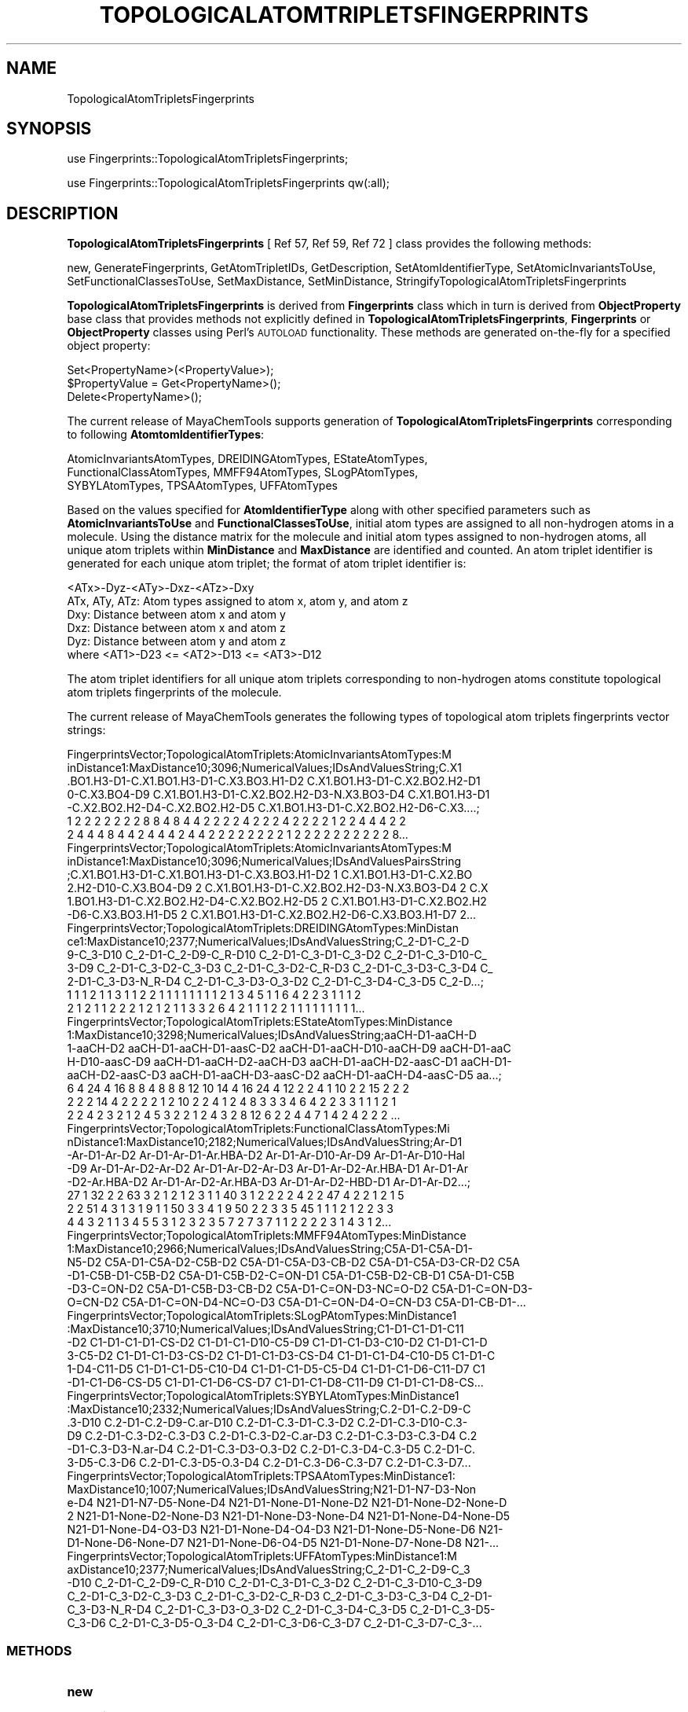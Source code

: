 .\" Automatically generated by Pod::Man 2.25 (Pod::Simple 3.22)
.\"
.\" Standard preamble:
.\" ========================================================================
.de Sp \" Vertical space (when we can't use .PP)
.if t .sp .5v
.if n .sp
..
.de Vb \" Begin verbatim text
.ft CW
.nf
.ne \\$1
..
.de Ve \" End verbatim text
.ft R
.fi
..
.\" Set up some character translations and predefined strings.  \*(-- will
.\" give an unbreakable dash, \*(PI will give pi, \*(L" will give a left
.\" double quote, and \*(R" will give a right double quote.  \*(C+ will
.\" give a nicer C++.  Capital omega is used to do unbreakable dashes and
.\" therefore won't be available.  \*(C` and \*(C' expand to `' in nroff,
.\" nothing in troff, for use with C<>.
.tr \(*W-
.ds C+ C\v'-.1v'\h'-1p'\s-2+\h'-1p'+\s0\v'.1v'\h'-1p'
.ie n \{\
.    ds -- \(*W-
.    ds PI pi
.    if (\n(.H=4u)&(1m=24u) .ds -- \(*W\h'-12u'\(*W\h'-12u'-\" diablo 10 pitch
.    if (\n(.H=4u)&(1m=20u) .ds -- \(*W\h'-12u'\(*W\h'-8u'-\"  diablo 12 pitch
.    ds L" ""
.    ds R" ""
.    ds C` ""
.    ds C' ""
'br\}
.el\{\
.    ds -- \|\(em\|
.    ds PI \(*p
.    ds L" ``
.    ds R" ''
'br\}
.\"
.\" Escape single quotes in literal strings from groff's Unicode transform.
.ie \n(.g .ds Aq \(aq
.el       .ds Aq '
.\"
.\" If the F register is turned on, we'll generate index entries on stderr for
.\" titles (.TH), headers (.SH), subsections (.SS), items (.Ip), and index
.\" entries marked with X<> in POD.  Of course, you'll have to process the
.\" output yourself in some meaningful fashion.
.ie \nF \{\
.    de IX
.    tm Index:\\$1\t\\n%\t"\\$2"
..
.    nr % 0
.    rr F
.\}
.el \{\
.    de IX
..
.\}
.\"
.\" Accent mark definitions (@(#)ms.acc 1.5 88/02/08 SMI; from UCB 4.2).
.\" Fear.  Run.  Save yourself.  No user-serviceable parts.
.    \" fudge factors for nroff and troff
.if n \{\
.    ds #H 0
.    ds #V .8m
.    ds #F .3m
.    ds #[ \f1
.    ds #] \fP
.\}
.if t \{\
.    ds #H ((1u-(\\\\n(.fu%2u))*.13m)
.    ds #V .6m
.    ds #F 0
.    ds #[ \&
.    ds #] \&
.\}
.    \" simple accents for nroff and troff
.if n \{\
.    ds ' \&
.    ds ` \&
.    ds ^ \&
.    ds , \&
.    ds ~ ~
.    ds /
.\}
.if t \{\
.    ds ' \\k:\h'-(\\n(.wu*8/10-\*(#H)'\'\h"|\\n:u"
.    ds ` \\k:\h'-(\\n(.wu*8/10-\*(#H)'\`\h'|\\n:u'
.    ds ^ \\k:\h'-(\\n(.wu*10/11-\*(#H)'^\h'|\\n:u'
.    ds , \\k:\h'-(\\n(.wu*8/10)',\h'|\\n:u'
.    ds ~ \\k:\h'-(\\n(.wu-\*(#H-.1m)'~\h'|\\n:u'
.    ds / \\k:\h'-(\\n(.wu*8/10-\*(#H)'\z\(sl\h'|\\n:u'
.\}
.    \" troff and (daisy-wheel) nroff accents
.ds : \\k:\h'-(\\n(.wu*8/10-\*(#H+.1m+\*(#F)'\v'-\*(#V'\z.\h'.2m+\*(#F'.\h'|\\n:u'\v'\*(#V'
.ds 8 \h'\*(#H'\(*b\h'-\*(#H'
.ds o \\k:\h'-(\\n(.wu+\w'\(de'u-\*(#H)/2u'\v'-.3n'\*(#[\z\(de\v'.3n'\h'|\\n:u'\*(#]
.ds d- \h'\*(#H'\(pd\h'-\w'~'u'\v'-.25m'\f2\(hy\fP\v'.25m'\h'-\*(#H'
.ds D- D\\k:\h'-\w'D'u'\v'-.11m'\z\(hy\v'.11m'\h'|\\n:u'
.ds th \*(#[\v'.3m'\s+1I\s-1\v'-.3m'\h'-(\w'I'u*2/3)'\s-1o\s+1\*(#]
.ds Th \*(#[\s+2I\s-2\h'-\w'I'u*3/5'\v'-.3m'o\v'.3m'\*(#]
.ds ae a\h'-(\w'a'u*4/10)'e
.ds Ae A\h'-(\w'A'u*4/10)'E
.    \" corrections for vroff
.if v .ds ~ \\k:\h'-(\\n(.wu*9/10-\*(#H)'\s-2\u~\d\s+2\h'|\\n:u'
.if v .ds ^ \\k:\h'-(\\n(.wu*10/11-\*(#H)'\v'-.4m'^\v'.4m'\h'|\\n:u'
.    \" for low resolution devices (crt and lpr)
.if \n(.H>23 .if \n(.V>19 \
\{\
.    ds : e
.    ds 8 ss
.    ds o a
.    ds d- d\h'-1'\(ga
.    ds D- D\h'-1'\(hy
.    ds th \o'bp'
.    ds Th \o'LP'
.    ds ae ae
.    ds Ae AE
.\}
.rm #[ #] #H #V #F C
.\" ========================================================================
.\"
.IX Title "TOPOLOGICALATOMTRIPLETSFINGERPRINTS 1"
.TH TOPOLOGICALATOMTRIPLETSFINGERPRINTS 1 "2017-01-13" "perl v5.14.2" "MayaChemTools"
.\" For nroff, turn off justification.  Always turn off hyphenation; it makes
.\" way too many mistakes in technical documents.
.if n .ad l
.nh
.SH "NAME"
TopologicalAtomTripletsFingerprints
.SH "SYNOPSIS"
.IX Header "SYNOPSIS"
use Fingerprints::TopologicalAtomTripletsFingerprints;
.PP
use Fingerprints::TopologicalAtomTripletsFingerprints qw(:all);
.SH "DESCRIPTION"
.IX Header "DESCRIPTION"
\&\fBTopologicalAtomTripletsFingerprints\fR  [ Ref 57, Ref 59, Ref 72 ] class provides the following methods:
.PP
new, GenerateFingerprints, GetAtomTripletIDs, GetDescription,
SetAtomIdentifierType, SetAtomicInvariantsToUse, SetFunctionalClassesToUse,
SetMaxDistance, SetMinDistance, StringifyTopologicalAtomTripletsFingerprints
.PP
\&\fBTopologicalAtomTripletsFingerprints\fR is derived from \fBFingerprints\fR class which in turn
is  derived from \fBObjectProperty\fR base class that provides methods not explicitly defined
in \fBTopologicalAtomTripletsFingerprints\fR, \fBFingerprints\fR or \fBObjectProperty\fR classes using Perl's
\&\s-1AUTOLOAD\s0 functionality. These methods are generated on-the-fly for a specified object property:
.PP
.Vb 3
\&    Set<PropertyName>(<PropertyValue>);
\&    $PropertyValue = Get<PropertyName>();
\&    Delete<PropertyName>();
.Ve
.PP
The current release of MayaChemTools supports generation of \fBTopologicalAtomTripletsFingerprints\fR
corresponding to following \fBAtomtomIdentifierTypes\fR:
.PP
.Vb 3
\&    AtomicInvariantsAtomTypes, DREIDINGAtomTypes, EStateAtomTypes,
\&    FunctionalClassAtomTypes, MMFF94AtomTypes, SLogPAtomTypes,
\&    SYBYLAtomTypes, TPSAAtomTypes, UFFAtomTypes
.Ve
.PP
Based on the values specified for \fBAtomIdentifierType\fR along with other specified
parameters such as \fBAtomicInvariantsToUse\fR and \fBFunctionalClassesToUse\fR, initial
atom types are assigned to all non-hydrogen atoms in a molecule. Using the distance
matrix for the molecule and initial atom types assigned to non-hydrogen atoms, all unique atom
triplets within \fBMinDistance\fR and \fBMaxDistance\fR are identified and counted. An atom triplet
identifier is generated for each unique atom triplet; the format of atom triplet identifier is:
.PP
.Vb 1
\&    <ATx>\-Dyz\-<ATy>\-Dxz\-<ATz>\-Dxy
\&
\&    ATx, ATy, ATz: Atom types assigned to atom x, atom y, and atom z
\&    Dxy: Distance between atom x and atom y
\&    Dxz: Distance between atom x and atom z
\&    Dyz: Distance between atom y and atom z
\&
\&    where <AT1>\-D23 <= <AT2>\-D13 <= <AT3>\-D12
.Ve
.PP
The atom triplet identifiers for all unique atom triplets corresponding to non-hydrogen atoms constitute
topological atom triplets fingerprints of the molecule.
.PP
The current release of MayaChemTools generates the following types of topological atom triplets
fingerprints vector strings:
.PP
.Vb 7
\&    FingerprintsVector;TopologicalAtomTriplets:AtomicInvariantsAtomTypes:M
\&    inDistance1:MaxDistance10;3096;NumericalValues;IDsAndValuesString;C.X1
\&    .BO1.H3\-D1\-C.X1.BO1.H3\-D1\-C.X3.BO3.H1\-D2 C.X1.BO1.H3\-D1\-C.X2.BO2.H2\-D1
\&    0\-C.X3.BO4\-D9 C.X1.BO1.H3\-D1\-C.X2.BO2.H2\-D3\-N.X3.BO3\-D4 C.X1.BO1.H3\-D1
\&    \-C.X2.BO2.H2\-D4\-C.X2.BO2.H2\-D5 C.X1.BO1.H3\-D1\-C.X2.BO2.H2\-D6\-C.X3....;
\&    1 2 2 2 2 2 2 2 8 8 4 8 4 4 2 2 2 2 4 2 2 2 4 2 2 2 2 1 2 2 4 4 4 2 2
\&    2 4 4 4 8 4 4 2 4 4 4 2 4 4 2 2 2 2 2 2 2 2 1 2 2 2 2 2 2 2 2 2 2 8...
\&
\&    FingerprintsVector;TopologicalAtomTriplets:AtomicInvariantsAtomTypes:M
\&    inDistance1:MaxDistance10;3096;NumericalValues;IDsAndValuesPairsString
\&    ;C.X1.BO1.H3\-D1\-C.X1.BO1.H3\-D1\-C.X3.BO3.H1\-D2 1 C.X1.BO1.H3\-D1\-C.X2.BO
\&    2.H2\-D10\-C.X3.BO4\-D9 2 C.X1.BO1.H3\-D1\-C.X2.BO2.H2\-D3\-N.X3.BO3\-D4 2 C.X
\&    1.BO1.H3\-D1\-C.X2.BO2.H2\-D4\-C.X2.BO2.H2\-D5 2 C.X1.BO1.H3\-D1\-C.X2.BO2.H2
\&    \-D6\-C.X3.BO3.H1\-D5 2 C.X1.BO1.H3\-D1\-C.X2.BO2.H2\-D6\-C.X3.BO3.H1\-D7 2...
\&
\&    FingerprintsVector;TopologicalAtomTriplets:DREIDINGAtomTypes:MinDistan
\&    ce1:MaxDistance10;2377;NumericalValues;IDsAndValuesString;C_2\-D1\-C_2\-D
\&    9\-C_3\-D10 C_2\-D1\-C_2\-D9\-C_R\-D10 C_2\-D1\-C_3\-D1\-C_3\-D2 C_2\-D1\-C_3\-D10\-C_
\&    3\-D9 C_2\-D1\-C_3\-D2\-C_3\-D3 C_2\-D1\-C_3\-D2\-C_R\-D3 C_2\-D1\-C_3\-D3\-C_3\-D4 C_
\&    2\-D1\-C_3\-D3\-N_R\-D4 C_2\-D1\-C_3\-D3\-O_3\-D2 C_2\-D1\-C_3\-D4\-C_3\-D5 C_2\-D...;
\&    1 1 1 2 1 1 3 1 1 2 2 1 1 1 1 1 1 1 1 2 1 3 4 5 1 1 6 4 2 2 3 1 1 1 2
\&    2 1 2 1 1 2 2 2 1 2 1 2 1 1 3 3 2 6 4 2 1 1 1 2 2 1 1 1 1 1 1 1 1 1...
\&
\&    FingerprintsVector;TopologicalAtomTriplets:EStateAtomTypes:MinDistance
\&    1:MaxDistance10;3298;NumericalValues;IDsAndValuesString;aaCH\-D1\-aaCH\-D
\&    1\-aaCH\-D2 aaCH\-D1\-aaCH\-D1\-aasC\-D2 aaCH\-D1\-aaCH\-D10\-aaCH\-D9 aaCH\-D1\-aaC
\&    H\-D10\-aasC\-D9 aaCH\-D1\-aaCH\-D2\-aaCH\-D3 aaCH\-D1\-aaCH\-D2\-aasC\-D1 aaCH\-D1\-
\&    aaCH\-D2\-aasC\-D3 aaCH\-D1\-aaCH\-D3\-aasC\-D2 aaCH\-D1\-aaCH\-D4\-aasC\-D5 aa...;
\&    6 4 24 4 16 8 8 4 8 8 8 12 10 14 4 16 24 4 12 2 2 4 1 10 2 2 15 2 2 2
\&    2 2 2 14 4 2 2 2 2 1 2 10 2 2 4 1 2 4 8 3 3 3 4 6 4 2 2 3 3 1 1 1 2 1
\&    2 2 4 2 3 2 1 2 4 5 3 2 2 1 2 4 3 2 8 12 6 2 2 4 4 7 1 4 2 4 2 2 2 ...
\&
\&    FingerprintsVector;TopologicalAtomTriplets:FunctionalClassAtomTypes:Mi
\&    nDistance1:MaxDistance10;2182;NumericalValues;IDsAndValuesString;Ar\-D1
\&    \-Ar\-D1\-Ar\-D2 Ar\-D1\-Ar\-D1\-Ar.HBA\-D2 Ar\-D1\-Ar\-D10\-Ar\-D9 Ar\-D1\-Ar\-D10\-Hal
\&    \-D9 Ar\-D1\-Ar\-D2\-Ar\-D2 Ar\-D1\-Ar\-D2\-Ar\-D3 Ar\-D1\-Ar\-D2\-Ar.HBA\-D1 Ar\-D1\-Ar
\&    \-D2\-Ar.HBA\-D2 Ar\-D1\-Ar\-D2\-Ar.HBA\-D3 Ar\-D1\-Ar\-D2\-HBD\-D1 Ar\-D1\-Ar\-D2...;
\&    27 1 32 2 2 63 3 2 1 2 1 2 3 1 1 40 3 1 2 2 2 2 4 2 2 47 4 2 2 1 2 1 5
\&    2 2 51 4 3 1 3 1 9 1 1 50 3 3 4 1 9 50 2 2 3 3 5 45 1 1 1 2 1 2 2 3 3
\&    4 4 3 2 1 1 3 4 5 5 3 1 2 3 2 3 5 7 2 7 3 7 1 1 2 2 2 2 3 1 4 3 1 2...
\&
\&    FingerprintsVector;TopologicalAtomTriplets:MMFF94AtomTypes:MinDistance
\&    1:MaxDistance10;2966;NumericalValues;IDsAndValuesString;C5A\-D1\-C5A\-D1\-
\&    N5\-D2 C5A\-D1\-C5A\-D2\-C5B\-D2 C5A\-D1\-C5A\-D3\-CB\-D2 C5A\-D1\-C5A\-D3\-CR\-D2 C5A
\&    \-D1\-C5B\-D1\-C5B\-D2 C5A\-D1\-C5B\-D2\-C=ON\-D1 C5A\-D1\-C5B\-D2\-CB\-D1 C5A\-D1\-C5B
\&    \-D3\-C=ON\-D2 C5A\-D1\-C5B\-D3\-CB\-D2 C5A\-D1\-C=ON\-D3\-NC=O\-D2 C5A\-D1\-C=ON\-D3\-
\&    O=CN\-D2 C5A\-D1\-C=ON\-D4\-NC=O\-D3 C5A\-D1\-C=ON\-D4\-O=CN\-D3 C5A\-D1\-CB\-D1\-...
\&
\&    FingerprintsVector;TopologicalAtomTriplets:SLogPAtomTypes:MinDistance1
\&    :MaxDistance10;3710;NumericalValues;IDsAndValuesString;C1\-D1\-C1\-D1\-C11
\&    \-D2 C1\-D1\-C1\-D1\-CS\-D2 C1\-D1\-C1\-D10\-C5\-D9 C1\-D1\-C1\-D3\-C10\-D2 C1\-D1\-C1\-D
\&    3\-C5\-D2 C1\-D1\-C1\-D3\-CS\-D2 C1\-D1\-C1\-D3\-CS\-D4 C1\-D1\-C1\-D4\-C10\-D5 C1\-D1\-C
\&    1\-D4\-C11\-D5 C1\-D1\-C1\-D5\-C10\-D4 C1\-D1\-C1\-D5\-C5\-D4 C1\-D1\-C1\-D6\-C11\-D7 C1
\&    \-D1\-C1\-D6\-CS\-D5 C1\-D1\-C1\-D6\-CS\-D7 C1\-D1\-C1\-D8\-C11\-D9 C1\-D1\-C1\-D8\-CS...
\&
\&    FingerprintsVector;TopologicalAtomTriplets:SYBYLAtomTypes:MinDistance1
\&    :MaxDistance10;2332;NumericalValues;IDsAndValuesString;C.2\-D1\-C.2\-D9\-C
\&    .3\-D10 C.2\-D1\-C.2\-D9\-C.ar\-D10 C.2\-D1\-C.3\-D1\-C.3\-D2 C.2\-D1\-C.3\-D10\-C.3\-
\&    D9 C.2\-D1\-C.3\-D2\-C.3\-D3 C.2\-D1\-C.3\-D2\-C.ar\-D3 C.2\-D1\-C.3\-D3\-C.3\-D4 C.2
\&    \-D1\-C.3\-D3\-N.ar\-D4 C.2\-D1\-C.3\-D3\-O.3\-D2 C.2\-D1\-C.3\-D4\-C.3\-D5 C.2\-D1\-C.
\&    3\-D5\-C.3\-D6 C.2\-D1\-C.3\-D5\-O.3\-D4 C.2\-D1\-C.3\-D6\-C.3\-D7 C.2\-D1\-C.3\-D7...
\&
\&    FingerprintsVector;TopologicalAtomTriplets:TPSAAtomTypes:MinDistance1:
\&    MaxDistance10;1007;NumericalValues;IDsAndValuesString;N21\-D1\-N7\-D3\-Non
\&    e\-D4 N21\-D1\-N7\-D5\-None\-D4 N21\-D1\-None\-D1\-None\-D2 N21\-D1\-None\-D2\-None\-D
\&    2 N21\-D1\-None\-D2\-None\-D3 N21\-D1\-None\-D3\-None\-D4 N21\-D1\-None\-D4\-None\-D5
\&     N21\-D1\-None\-D4\-O3\-D3 N21\-D1\-None\-D4\-O4\-D3 N21\-D1\-None\-D5\-None\-D6 N21\-
\&    D1\-None\-D6\-None\-D7 N21\-D1\-None\-D6\-O4\-D5 N21\-D1\-None\-D7\-None\-D8 N21\-...
\&
\&    FingerprintsVector;TopologicalAtomTriplets:UFFAtomTypes:MinDistance1:M
\&    axDistance10;2377;NumericalValues;IDsAndValuesString;C_2\-D1\-C_2\-D9\-C_3
\&    \-D10 C_2\-D1\-C_2\-D9\-C_R\-D10 C_2\-D1\-C_3\-D1\-C_3\-D2 C_2\-D1\-C_3\-D10\-C_3\-D9 
\&    C_2\-D1\-C_3\-D2\-C_3\-D3 C_2\-D1\-C_3\-D2\-C_R\-D3 C_2\-D1\-C_3\-D3\-C_3\-D4 C_2\-D1\-
\&    C_3\-D3\-N_R\-D4 C_2\-D1\-C_3\-D3\-O_3\-D2 C_2\-D1\-C_3\-D4\-C_3\-D5 C_2\-D1\-C_3\-D5\-
\&    C_3\-D6 C_2\-D1\-C_3\-D5\-O_3\-D4 C_2\-D1\-C_3\-D6\-C_3\-D7 C_2\-D1\-C_3\-D7\-C_3\-...
.Ve
.SS "\s-1METHODS\s0"
.IX Subsection "METHODS"
.IP "\fBnew\fR" 4
.IX Item "new"
.Vb 2
\&    $NewTopologicalAtomTripletsFingerprints = new TopologicalAtomTripletsFingerprints(
\&                                                   %NamesAndValues);
.Ve
.Sp
Using specified \fITopologicalAtomTripletsFingerprints\fR property names and values hash, \fBnew\fR
method creates a new object and returns a reference to newly created \fBTopologicalAtomTripletsFingerprints\fR
object. By default, the following properties are initialized:
.Sp
.Vb 8
\&    Molecule = \*(Aq\*(Aq
\&    Type = \*(AqTopologicalAtomTriplets\*(Aq
\&    MinDistance = 1
\&    MaxDistance = 10
\&    UseTriangleInequality = 1
\&    AtomIdentifierType = \*(Aq\*(Aq
\&    AtomicInvariantsToUse = [\*(AqAS\*(Aq, \*(AqX\*(Aq, \*(AqBO\*(Aq, \*(AqH\*(Aq, \*(AqFC\*(Aq]
\&    FunctionalClassesToUse = [\*(AqHBD\*(Aq, \*(AqHBA\*(Aq, \*(AqPI\*(Aq, \*(AqNI\*(Aq, \*(AqAr\*(Aq, \*(AqHal\*(Aq]
.Ve
.Sp
Examples:
.Sp
.Vb 4
\&    $TopologicalAtomTripletsFingerprints = new TopologicalAtomTripletsFingerprints(
\&                              \*(AqMolecule\*(Aq => $Molecule,
\&                              \*(AqAtomIdentifierType\*(Aq =>
\&                                              \*(AqAtomicInvariantsAtomTypes\*(Aq);
\&
\&    $TopologicalAtomTripletsFingerprints = new TopologicalAtomTripletsFingerprints(
\&                              \*(AqMolecule\*(Aq => $Molecule,
\&                              \*(AqMinDistance\*(Aq => 1,
\&                              \*(AqMaxDistance\*(Aq => 10,
\&                              \*(AqAtomIdentifierType\*(Aq =>
\&                                              \*(AqAtomicInvariantsAtomTypes\*(Aq,
\&                              \*(AqAtomicInvariantsToUse\*(Aq =>
\&                                              [\*(AqAS\*(Aq, \*(AqX\*(Aq, \*(AqBO\*(Aq, \*(AqH\*(Aq, \*(AqFC\*(Aq] );
\&
\&    $TopologicalAtomTripletsFingerprints = new TopologicalAtomTripletsFingerprints(
\&                              \*(AqMolecule\*(Aq => $Molecule,
\&                              \*(AqAtomIdentifierType\*(Aq =>
\&                                              \*(AqDREIDINGAtomTypes\*(Aq);
\&
\&    $TopologicalAtomTripletsFingerprints = new TopologicalAtomTripletsFingerprints(
\&                              \*(AqMolecule\*(Aq => $Molecule,
\&                              \*(AqAtomIdentifierType\*(Aq =>
\&                                              \*(AqMMFF94AtomTypes\*(Aq);
\&
\&    $TopologicalAtomTripletsFingerprints = new TopologicalAtomTripletsFingerprints(
\&                              \*(AqMolecule\*(Aq => $Molecule,
\&                              \*(AqAtomIdentifierType\*(Aq =>
\&                                              \*(AqTPSAAtomTypes\*(Aq);
\&
\&    $TopologicalAtomTripletsFingerprints = new TopologicalAtomTripletsFingerprints(
\&                              \*(AqMolecule\*(Aq => $Molecule,
\&                              \*(AqMinDistance\*(Aq => 1,
\&                              \*(AqMaxDistance\*(Aq => 10,
\&                              \*(AqAtomIdentifierType\*(Aq =>
\&                                              \*(AqFunctionalClassAtomTypes\*(Aq,
\&                              \*(AqFunctionalClassesToUse\*(Aq =>
\&                                              [\*(AqHBD\*(Aq, \*(AqHBA\*(Aq, \*(AqPI\*(Aq, \*(AqNI\*(Aq, \*(AqAr\*(Aq, \*(AqHal\*(Aq]);
\&
\&    $TopologicalAtomTripletsFingerprints\->GenerateFingerprints();
\&    print "$TopologicalAtomTripletsFingerprints\en";
.Ve
.IP "\fBGetDescription\fR" 4
.IX Item "GetDescription"
.Vb 1
\&    $Return = $TopologicalAtomTripletsFingerprints\->GetDescription();
.Ve
.Sp
Returns a string containing description of topological atom triplets fingerprints.
.IP "\fBGenerateFingerprints\fR" 4
.IX Item "GenerateFingerprints"
.Vb 1
\&    $TopologicalAtomTripletsFingerprints\->GenerateFingerprints();
.Ve
.Sp
Generates topological atom triplets fingerprints and returns \fITopologicalAtomTripletsFingerprints\fR.
.IP "\fBGetAtomTripletIDs\fR" 4
.IX Item "GetAtomTripletIDs"
.Vb 2
\&    $AtomTripletIDsRef = $TopologicalAtomTripletsFingerprints\->GetAtomTripletIDs();
\&    @AtomTripletIDs = $TopologicalAtomTripletsFingerprints\->GetAtomTripletIDs();
.Ve
.Sp
Returns atom triplet IDs corresponding to atom triplets count values in topological atom triplets
fingerprints vector as an array or reference to an array.
.IP "\fBSetAtomIdentifierType\fR" 4
.IX Item "SetAtomIdentifierType"
.Vb 1
\&    $TopologicalAtomTripletsFingerprints\->SetAtomIdentifierType($IdentifierType);
.Ve
.Sp
Sets atom \fIIdentifierType\fR to use during atom triplets fingerprints generation and
returns \fITopologicalAtomTripletsFingerprints\fR.
.Sp
Possible values: \fIAtomicInvariantsAtomTypes, DREIDINGAtomTypes, EStateAtomTypes,
FunctionalClassAtomTypes, MMFF94AtomTypes, SLogPAtomTypes, SYBYLAtomTypes,
TPSAAtomTypes, UFFAtomTypes\fR.
.IP "\fBSetAtomicInvariantsToUse\fR" 4
.IX Item "SetAtomicInvariantsToUse"
.Vb 2
\&    $TopologicalAtomTripletsFingerprints\->SetAtomicInvariantsToUse($ValuesRef);
\&    $TopologicalAtomTripletsFingerprints\->SetAtomicInvariantsToUse(@Values);
.Ve
.Sp
Sets atomic invariants to use during \fIAtomicInvariantsAtomTypes\fR value of \fIAtomIdentifierType\fR
for topological atom triplets fingerprints generation and returns \fITopologicalAtomTripletsFingerprints\fR.
.Sp
Possible values for atomic invariants are: \fI\s-1AS\s0, X, \s-1BO\s0,  \s-1LBO\s0, \s-1SB\s0, \s-1DB\s0, \s-1TB\s0,
H, Ar, \s-1RA\s0, \s-1FC\s0, \s-1MN\s0, \s-1SM\s0\fR. Default value: \fI\s-1AS\s0,X,BO,H,FC\fR.
.Sp
The atomic invariants abbreviations correspond to:
.Sp
.Vb 1
\&    AS = Atom symbol corresponding to element symbol
\&
\&    X<n>   = Number of non\-hydrogen atom neighbors or heavy atoms
\&    BO<n> = Sum of bond orders to non\-hydrogen atom neighbors or heavy atoms
\&    LBO<n> = Largest bond order of non\-hydrogen atom neighbors or heavy atoms
\&    SB<n> = Number of single bonds to non\-hydrogen atom neighbors or heavy atoms
\&    DB<n> = Number of double bonds to non\-hydrogen atom neighbors or heavy atoms
\&    TB<n> = Number of triple bonds to non\-hydrogen atom neighbors or heavy atoms
\&    H<n>   = Number of implicit and explicit hydrogens for atom
\&    Ar     = Aromatic annotation indicating whether atom is aromatic
\&    RA     = Ring atom annotation indicating whether atom is a ring
\&    FC<+n/\-n> = Formal charge assigned to atom
\&    MN<n> = Mass number indicating isotope other than most abundant isotope
\&    SM<n> = Spin multiplicity of atom. Possible values: 1 (singlet), 2 (doublet) or
\&            3 (triplet)
.Ve
.Sp
Atom type generated by AtomTypes::AtomicInvariantsAtomTypes class corresponds to:
.Sp
.Vb 1
\&    AS.X<n>.BO<n>.LBO<n>.<SB><n>.<DB><n>.<TB><n>.H<n>.Ar.RA.FC<+n/\-n>.MN<n>.SM<n>
.Ve
.Sp
Except for \s-1AS\s0 which is a required atomic invariant in atom types, all other atomic invariants are
optional. Atom type specification doesn't include atomic invariants with zero or undefined values.
.Sp
In addition to usage of abbreviations for specifying atomic invariants, the following descriptive words
are also allowed:
.Sp
.Vb 12
\&    X : NumOfNonHydrogenAtomNeighbors or NumOfHeavyAtomNeighbors
\&    BO : SumOfBondOrdersToNonHydrogenAtoms or SumOfBondOrdersToHeavyAtoms
\&    LBO : LargestBondOrderToNonHydrogenAtoms or LargestBondOrderToHeavyAtoms
\&    SB :  NumOfSingleBondsToNonHydrogenAtoms or NumOfSingleBondsToHeavyAtoms
\&    DB : NumOfDoubleBondsToNonHydrogenAtoms or NumOfDoubleBondsToHeavyAtoms
\&    TB : NumOfTripleBondsToNonHydrogenAtoms or NumOfTripleBondsToHeavyAtoms
\&    H :  NumOfImplicitAndExplicitHydrogens
\&    Ar : Aromatic
\&    RA : RingAtom
\&    FC : FormalCharge
\&    MN : MassNumber
\&    SM : SpinMultiplicity
.Ve
.Sp
\&\fIAtomTypes::AtomicInvariantsAtomTypes\fR module is used to assign atomic invariant
atom types.
.IP "\fBSetFunctionalClassesToUse\fR" 4
.IX Item "SetFunctionalClassesToUse"
.Vb 2
\&    $TopologicalTripletsFingerprints\->SetFunctionalClassesToUse($ValuesRef);
\&    $TopologicalTripletsFingerprints\->SetFunctionalClassesToUse(@Values);
.Ve
.Sp
Sets functional classes invariants to use during \fIFunctionalClassAtomTypes\fR value of \fIAtomIdentifierType\fR
for topological atom triplets fingerprints generation and returns \fITopologicalAtomTripletsFingerprints\fR.
.Sp
Possible values for atom functional classes are: \fIAr, \s-1CA\s0, H, \s-1HBA\s0, \s-1HBD\s0, Hal, \s-1NI\s0, \s-1PI\s0, \s-1RA\s0\fR.
Default value [ Ref 24 ]: \fI\s-1HBD\s0,HBA,PI,NI,Ar,Hal\fR.
.Sp
The functional class abbreviations correspond to:
.Sp
.Vb 9
\&    HBD: HydrogenBondDonor
\&    HBA: HydrogenBondAcceptor
\&    PI :  PositivelyIonizable
\&    NI : NegativelyIonizable
\&    Ar : Aromatic
\&    Hal : Halogen
\&    H : Hydrophobic
\&    RA : RingAtom
\&    CA : ChainAtom
\&
\& Functional class atom type specification for an atom corresponds to:
\&
\&    Ar.CA.H.HBA.HBD.Hal.NI.PI.RA or None
.Ve
.Sp
\&\fIAtomTypes::FunctionalClassAtomTypes\fR module is used to assign functional class atom
types. It uses following definitions [ Ref 60\-61, Ref 65\-66 ]:
.Sp
.Vb 4
\&    HydrogenBondDonor: NH, NH2, OH
\&    HydrogenBondAcceptor: N[!H], O
\&    PositivelyIonizable: +, NH2
\&    NegativelyIonizable: \-, C(=O)OH, S(=O)OH, P(=O)OH
.Ve
.IP "\fBSetMaxDistance\fR" 4
.IX Item "SetMaxDistance"
.Vb 1
\&    $TopologicalAtomTripletsFingerprints\->SetMaxDistance($Distance);
.Ve
.Sp
Sets maximum distance to use during topological atom triplets fingerprints generation and
returns \fITopologicalAtomTripletsFingerprints\fR.
.IP "\fBSetMinDistance\fR" 4
.IX Item "SetMinDistance"
.Vb 1
\&    $TopologicalAtomTripletsFingerprints\->SetMinDistance($Distance);
.Ve
.Sp
Sets minimum distance to use during topological atom triplets fingerprints generation and
returns \fITopologicalAtomTripletsFingerprints\fR.
.IP "\fBStringifyTopologicalAtomTripletsFingerprints\fR" 4
.IX Item "StringifyTopologicalAtomTripletsFingerprints"
.Vb 2
\&    $String = $TopologicalAtomTripletsFingerprints\->
\&                  StringifyTopologicalAtomTripletsFingerprints();
.Ve
.Sp
Returns a string containing information about \fITopologicalAtomTripletsFingerprints\fR object.
.SH "AUTHOR"
.IX Header "AUTHOR"
Manish Sud <msud@san.rr.com>
.SH "SEE ALSO"
.IX Header "SEE ALSO"
Fingerprints.pm, FingerprintsStringUtil.pm, AtomNeighborhoodsFingerprints.pm,
AtomTypesFingerprints.pm, EStateIndiciesFingerprints.pm, ExtendedConnectivityFingerprints.pm,
MACCSKeys.pm, PathLengthFingerprints.pm, TopologicalAtomPairsFingerprints.pm,
TopologicalAtomTorsionsFingerprints.pm, TopologicalPharmacophoreAtomPairsFingerprints.pm,
TopologicalPharmacophoreAtomTripletsFingerprints.pm
.SH "COPYRIGHT"
.IX Header "COPYRIGHT"
Copyright (C) 2017 Manish Sud. All rights reserved.
.PP
This file is part of MayaChemTools.
.PP
MayaChemTools is free software; you can redistribute it and/or modify it under
the terms of the \s-1GNU\s0 Lesser General Public License as published by the Free
Software Foundation; either version 3 of the License, or (at your option)
any later version.
